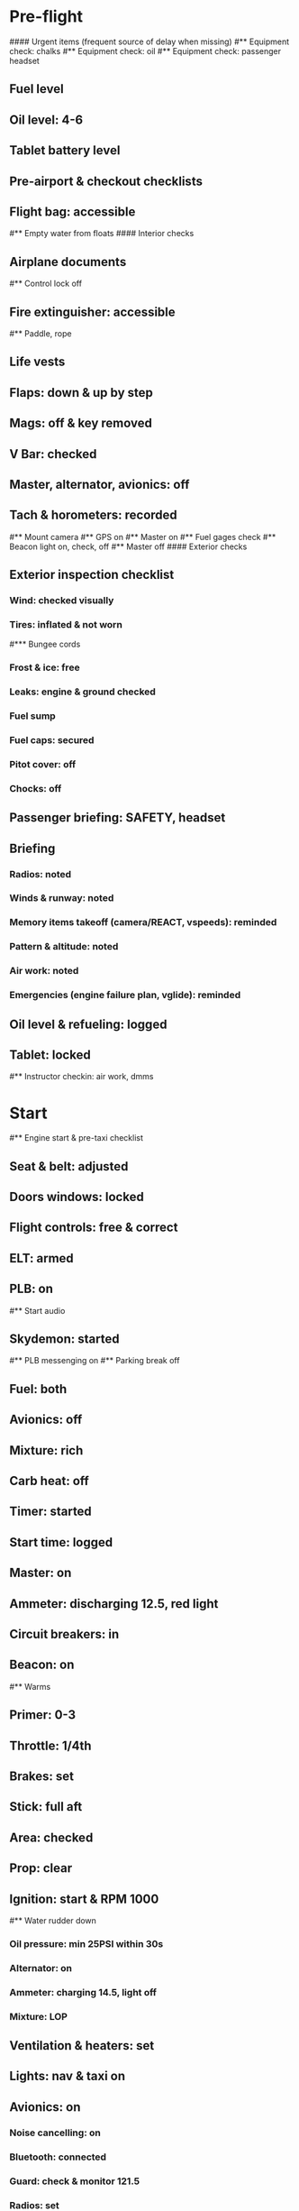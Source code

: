 # PA-18-180

* Pre-flight
#### Urgent items (frequent source of delay when missing)
#** Equipment check: chalks
#** Equipment check: oil
#** Equipment check: passenger headset
** Fuel level
** Oil level: 4-6
** Tablet battery level
** Pre-airport & checkout checklists
** Flight bag: accessible
#** Empty water from floats
#### Interior checks
** Airplane documents
#** Control lock off
** Fire extinguisher: accessible
#** Paddle, rope
** Life vests
** Flaps: down & up by step
** Mags: off & key removed
** V Bar: checked
** Master, alternator, avionics: off
** Tach & horometers: recorded
#** Mount camera
#** GPS on
#** Master on
#** Fuel gages check
#** Beacon light on, check, off
#** Master off
#### Exterior checks
** Exterior inspection checklist
*** Wind: checked visually
*** Tires: inflated & not worn
#*** Bungee cords
*** Frost & ice: free
*** Leaks: engine & ground checked
*** Fuel sump
*** Fuel caps: secured
*** Pitot cover: off
*** Chocks: off
** Passenger briefing: SAFETY, headset
** Briefing
*** Radios: noted
*** Winds & runway: noted
*** Memory items takeoff (camera/REACT, vspeeds): reminded
*** Pattern & altitude: noted
*** Air work: noted
*** Emergencies (engine failure plan, vglide): reminded
** Oil level & refueling: logged
** Tablet: locked
#** Instructor checkin: air work, dmms
* Start
#** Engine start & pre-taxi checklist
** Seat & belt: adjusted
** Doors windows: locked
** Flight controls: free & correct
** ELT: armed
** PLB: on
#** Start audio
** Skydemon: started
#** PLB messenging on
#** Parking break off
** Fuel: both
** Avionics: off
** Mixture: rich
** Carb heat: off
** Timer: started
** Start time: logged
** Master: on
** Ammeter: discharging 12.5, red light
** Circuit breakers: in
** Beacon: on
#** Warms
** Primer: 0-3
** Throttle: 1/4th
** Brakes: set
** Stick: full aft
** Area: checked
** Prop: clear
** Ignition: start & RPM 1000
#** Water rudder down
*** Oil pressure: min 25PSI within 30s
*** Alternator: on
*** Ammeter: charging 14.5, light off
*** Mixture: LOP
** Ventilation & heaters: set
** Lights: nav & taxi on
** Avionics: on
*** Noise cancelling: on
*** Bluetooth: connected
*** Guard: check & monitor 121.5
*** Radios: set
*** GTN: configured
#*** Navaids set
*** Transponder: standby 7000
*** Radio: atis & ground
*** Sqwak: set
** Altimeter: set twice
#** Log off block
** Brakes: checked
*** Turn coordinator & heading: checked
#** Nav instruments check
* Run-up checklist
** EGT: 120F
** Area behind: clear
** Engine instruments: green
** Mixture: rich
** Brakes: set
** RPM: 2000
*** Mags check: smooth, max drop 175, diff 50
*** Mixture: checked
*** Carb heat: on & min drop 100
*** Ammeter: charging
*** Oil: 60-90PSI
#** Suction: green
*** RPM: idle for 5 seconds
** Carb heat: off
** Mixture: LOP
* Pre-takeoff
** Circuit breakers: in
** Primer: locked
** Mixture: rich or above 3000 ROP at full throttle
** Master & alternator: on
** Mags: both
** CIGAR check: completed
*** Flight controls: free
*** Cabin doors & windows: locked
*** Seat belts: locked
*** Carb heat: off
#### Instruments: check
*** QNH:  altitude within 75 feet crosschecked
*** Heading: to compass
#*** Heading bug: set to runway
*** Horizon: level
#*** Compass: full fluid
*** Airspeed: 0 crosschecked
*** Vertical speed: 0 crosschecked
*** Turn coordinator: ball center, full fluid
*** Fuel selector: both
*** Fuel quantity: check
*** Flaps: 10
*** Trim: takeoff
** Abort point: locate & remind speed
#** Camera: recording
** Cabin: departure
** Radio: departure
** Camera, light, action, REACT
** Power: reduced after takeoff
#** Undercarriage: UP
*** Flaps: UP
*** Lights: landing & taxi off
*** Transponder: ALT
*** T&Ps: green
#** Open flight plan
* Cruise
** RPM 2350-2400
** Gas: quantity, selector
#** Undercarriage: UP
** Mixture: LOP
#** Propeller: set
** Oil: 180F, max 245F
** Emergency landing sites: located
#** VOR location check
#** Heading indicator set to target
* Pre-maneuver
** Seat belts: locked
#** Water rudder: up
** Fuel selector: both
** Mixture: rich
** Carb heat: off
** Lights: landing & strobe on
** Mags: both
** Clearing turns: completed
* Landing
** ATIS: noted
#** WLNOT
** Landing plan:
*** Runway & pattern
*** Speeds
*** Abort point
*** Taxi
** Cabin: landing
** Radio: landing
#** Descent & pre-landing checklists
** RPM: reduced
*** Carb heat: open
*** Breaks: free
#*** Undercarriage: down
*** Mixture: rich
*** Master: on
*** Mags: both
#*** Propeller: set
*** Fuel selector: both
*** Fuel quantity: checked
*** Flaps: 10
*** Lights: taxi & landing on
*** Instruments: QNH & heading set
*** T&Ps: green
*** Carb heat: off
*** Hatch & harness: locked
** Position in seat: adjusted
** Short final: FCCW
#** Water rudder up
#** Base: RPM 1500, flaps 2, pitch 70
#** Final: RPM idle, flaps 3, pitch 60
* After landing
#** Water rudders down
** Flaps: 0
** Carb heat: off
** Transponder: standby
** Light: landing & strobe off
** Trim: takeoff
** Radio: ground
* Parking
#** Engine shutdown checklist
#** Radio: call docking
#** RPM: 1000
#** Log: on block
** Radio: check guard 121.5
** Avionics: off
#** Docking: Mixture off, mags off & key out
#** Throttle: IDLE
#** Water rudders: up
** Lights: all off except beacon
** RPM: idle until CHT drop
** Mags: check short cut out
** Mixture: cutoff
** Mags: off & key out
** Beacon: off
** Master & alternator: off
** Fuel: off
** Time: logged
** Timers: stopped
** Tach & horometers: recorded
** Skydemon: stopped
#** Stop audio
** Personal locator: off
** Flight plan: closed
** Aircraft log: updated
** Chocks: set
** Control lock: set
** Pitot cover: on
#** Detach clicker
** Tablet: packed
#* Post flight
#** Debrief
#*** Dispatch checkin
#*** CFI debrief
#*** Book next session & get airplane details
#** Online notebook
#** Checklist updates
#** Anki updates
